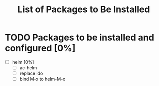 #+TITLE: List of Packages to Be Installed

* TODO Packages to be installed and configured [0%]
  - [ ] helm [0%]
    - [ ]  ac-helm
    - [ ] replace ido
    - [ ] bind M-x to helm-M-x
